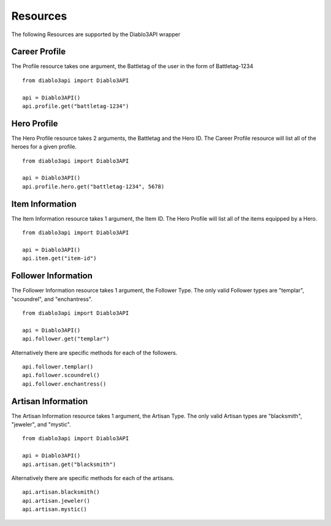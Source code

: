 =========
Resources
=========

The following Resources are supported by the Diablo3API wrapper


Career Profile
==============
The Profile resource takes one argument, the Battletag of the user in the form of Battletag-1234 ::

    from diablo3api import Diablo3API

    api = Diablo3API()
    api.profile.get("battletag-1234")

Hero Profile
============
The Hero Profile resource takes 2 arguments, the Battletag and the Hero ID. The Career Profile resource will list all of the heroes for a given profile. ::

    from diablo3api import Diablo3API

    api = Diablo3API()
    api.profile.hero.get("battletag-1234", 5678)

Item Information
================
The Item Information resource takes 1 argument, the Item ID. The Hero Profile will list all of the items equipped by a Hero. ::

    from diablo3api import Diablo3API

    api = Diablo3API()
    api.item.get("item-id")

Follower Information
====================
The Follower Information resource takes 1 argument, the Follower Type. The only valid Follower types are "templar", "scoundrel", and "enchantress". ::

    from diablo3api import Diablo3API

    api = Diablo3API()
    api.follower.get("templar")

Alternatively there are specific methods for each of the followers. ::

    api.follower.templar()
    api.follower.scoundrel()
    api.follower.enchantress()

Artisan Information
===================
The Artisan Information resource takes 1 argument, the Artisan Type. The only valid Artisan types are "blacksmith", "jeweler", and "mystic". ::

    from diablo3api import Diablo3API

    api = Diablo3API()
    api.artisan.get("blacksmith")

Alternatively there are specific methods for each of the artisans. ::

    api.artisan.blacksmith()
    api.artisan.jeweler()
    api.artisan.mystic()
